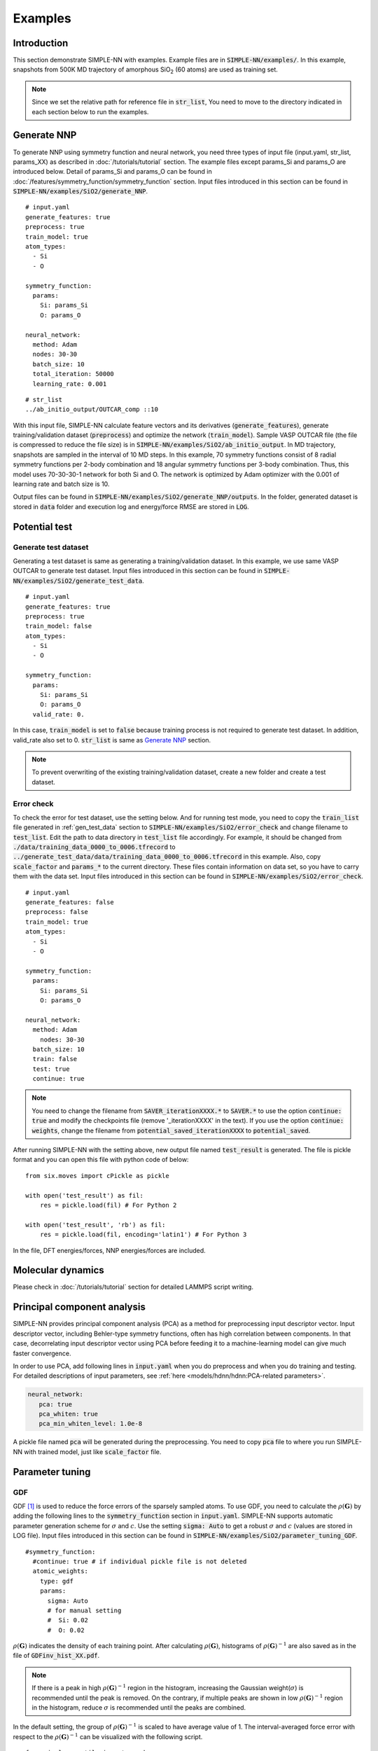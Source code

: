 ========
Examples
========

Introduction
============

This section demonstrate SIMPLE-NN with examples. 
Example files are in :code:`SIMPLE-NN/examples/`.
In this example, snapshots from 500K MD trajectory of 
amorphous SiO\ :sub:`2`\  (60 atoms) are used as training set.  

.. Note::

    Since we set the relative path for reference file in :code:`str_list`, 
    You need to move to the directory indicated in each section below to run the examples.

.. _Generate NNP:

Generate NNP
============

To generate NNP using symmetry function and neural network, 
you need three types of input file (input.yaml, str_list, params_XX) 
as described in :doc:`/tutorials/tutorial` section.
The example files except params_Si and params_O are introduced below.
Detail of params_Si and params_O can be found in :doc:`/features/symmetry_function/symmetry_function` section.
Input files introduced in this section can be found in 
:code:`SIMPLE-NN/examples/SiO2/generate_NNP`.

::

    # input.yaml
    generate_features: true
    preprocess: true
    train_model: true
    atom_types:
      - Si
      - O

    symmetry_function:
      params:
        Si: params_Si
        O: params_O
       
    neural_network:
      method: Adam
      nodes: 30-30
      batch_size: 10
      total_iteration: 50000
      learning_rate: 0.001

::

    # str_list
    ../ab_initio_output/OUTCAR_comp ::10

With this input file, SIMPLE-NN calculate feature vectors and its derivatives (:code:`generate_features`), 
generate training/validation dataset (:code:`preprocess`) and optimize the network (:code:`train_model`).
Sample VASP OUTCAR file (the file is compressed to reduce the file size) is in :code:`SIMPLE-NN/examples/SiO2/ab_initio_output`.
In MD trajectory, snapshots are sampled in the interval of 10 MD steps.
In this example, 70 symmetry functions consist of 8 radial symmetry functions per 2-body combination 
and 18 angular symmetry functions per 3-body combination.
Thus, this model uses 70-30-30-1 network for both Si and O. 
The network is optimized by Adam optimizer with the 0.001 of learning rate and batch size is 10. 

Output files can be found in :code:`SIMPLE-NN/examples/SiO2/generate_NNP/outputs`.
In the folder, generated dataset is stored in :code:`data` folder
and execution log and energy/force RMSE are stored in :code:`LOG`. 

Potential test
==============

.. _gen_test_data:

Generate test dataset
---------------------
Generating a test dataset is same as generating a training/validation dataset.
In this example, we use same VASP OUTCAR to generate test dataset.
Input files introduced in this section can be found in 
:code:`SIMPLE-NN/examples/SiO2/generate_test_data`.

::

    # input.yaml
    generate_features: true
    preprocess: true
    train_model: false
    atom_types:
      - Si
      - O

    symmetry_function:
      params:
        Si: params_Si
        O: params_O
      valid_rate: 0.

In this case, :code:`train_model` is set to :code:`false` 
because training process is not required to generate test dataset.
In addition, valid_rate also set to 0.
:code:`str_list` is same as `Generate NNP`_ section.

.. Note::

    To prevent overwriting of the existing training/validation dataset,
    create a new folder and create a test dataset.


.. _test_mode:

Error check
-----------

To check the error for test dataset, use the setting below.
And for running test mode, you need to copy the :code:`train_list` 
file generated in :ref:`gen_test_data` section
to :code:`SIMPLE-NN/examples/SiO2/error_check` and change filename to :code:`test_list`.
Edit the path to data directory in :code:`test_list` file accordingly.
For example, it should be changed from :code:`./data/training_data_0000_to_0006.tfrecord` to :code:`../generate_test_data/data/training_data_0000_to_0006.tfrecord` in this example.
Also, copy :code:`scale_factor` and :code:`params_*` to the current directory.
These files contain information on data set, so you have to carry them with the data set.
Input files introduced in this section can be found in 
:code:`SIMPLE-NN/examples/SiO2/error_check`.

::

    # input.yaml
    generate_features: false
    preprocess: false
    train_model: true
    atom_types:
      - Si
      - O

    symmetry_function:
      params:
        Si: params_Si
        O: params_O
       
    neural_network:
      method: Adam
        nodes: 30-30
      batch_size: 10
      train: false
      test: true
      continue: true

.. Note::
  You need to change the filename from :code:`SAVER_iterationXXXX.*` to :code:`SAVER.*` to use the option :code:`continue: true`
  and modify the checkpoints file (remove '_iterationXXXX' in the text). 
  If you use the option :code:`continue: weights`, 
  change the filename from :code:`potential_saved_iterationXXXX` to :code:`potential_saved`.

After running SIMPLE-NN with the setting above, 
new output file named :code:`test_result` is generated. 
The file is pickle format and you can open this file with python code of below::

    from six.moves import cPickle as pickle

    with open('test_result') as fil:
        res = pickle.load(fil) # For Python 2

    with open('test_result', 'rb') as fil:
        res = pickle.load(fil, encoding='latin1') # For Python 3

In the file, DFT energies/forces, NNP energies/forces are included.

Molecular dynamics
==================
Please check in :doc:`/tutorials/tutorial` section for detailed LAMMPS script writing.


Principal component analysis
============================

SIMPLE-NN provides principal component analysis (PCA) as a method for preprocessing input descriptor vector.
Input descriptor vector, including Behler-type symmetry functions, often has high correlation between components.
In that case, decorrelating input descriptor vector using PCA before feeding it to a machine-learning model can give much faster convergence.

In order to use PCA, add following lines in :code:`input.yaml` when you do preprocess and when you do training and testing.
For detailed descriptions of input parameters, see :ref:`here <models/hdnn/hdnn:PCA-related parameters>`.

.. code:: yaml

   neural_network:
      pca: true
      pca_whiten: true
      pca_min_whiten_level: 1.0e-8

A pickle file named :code:`pca` will be generated during the preprocessing. You need to copy :code:`pca` file to where you run SIMPLE-NN with trained model, just like :code:`scale_factor` file.


Parameter tuning
================

GDF
---
GDF [#f1]_ is used to reduce the force errors of the sparsely sampled atoms. 
To use GDF, you need to calculate the :math:`\rho(\mathbf{G})` 
by adding the following lines to the :code:`symmetry_function` section in :code:`input.yaml`.
SIMPLE-NN supports automatic parameter generation scheme for :math:`\sigma` and :math:`c`.
Use the setting :code:`sigma: Auto` to get a robust :math:`\sigma` and :math:`c` (values are stored in LOG file).
Input files introduced in this section can be found in 
:code:`SIMPLE-NN/examples/SiO2/parameter_tuning_GDF`.

::

    #symmetry_function:
      #continue: true # if individual pickle file is not deleted
      atomic_weights:
        type: gdf
        params:
          sigma: Auto
          # for manual setting
          #  Si: 0.02 
          #  O: 0.02


:math:`\rho(\mathbf{G})` indicates the density of each training point.
After calculating :math:`\rho(\mathbf{G})`, histograms of :math:`\rho(\mathbf{G})^{-1}` 
are also saved as in the file of :code:`GDFinv_hist_XX.pdf`.

.. Note::
  If there is a peak in high :math:`\rho(\mathbf{G})^{-1}` region in the histogram, 
  increasing the Gaussian weight(:math:`\sigma`) is recommended until the peak is removed.
  On the contrary, if multiple peaks are shown in low :math:`\rho(\mathbf{G})^{-1}` region in the histogram,
  reduce :math:`\sigma` is recommended until the peaks are combined. 

In the default setting, the group of :math:`\rho(\mathbf{G})^{-1}` is scaled to have average value of 1. 
The interval-averaged force error with respect to the :math:`\rho(\mathbf{G})^{-1}` 
can be visualized with the following script.


::

    from simple_nn.utils import graph as grp

    grp.plot_error_vs_gdfinv(['Si','O'], 'test_result')

where :code:`test_result` is generated after :ref:`test_mode` as the output file. 
The graph of interval-averaged force errors with respect to the 
:math:`\rho(\mathbf{G})^{-1}` is generated as :code:`ferror_vs_GDFinv_XX.pdf`

.. .. image:: /images/ref_forceerror

If default GDF is not sufficient to reduce the force error of sparsely sampled training points, 
One can use scale function to increase the effect of GDF. In scale function, 
:math:`b` controls the decaying rate for low :math:`\rho(\mathbf{G})^{-1}` and 
:math:`c` separates highly concentrated and sparsely sampled training points.
To use the scale function, add following lines to the :code:`symmetry_function` section in :code:`input.yaml`.

::

    #symmetry_function:
      weight_modifier:
        type: modified sigmoid
        params:
          Si:
            b: 0.02
            c: 3500.
          O:
            b: 0.02
            c: 10000.

For our experience, :math:`b=1.0` and automatically selected :math:`c` shows reasonable results. 
To check the effect of scale function, use the following script for visualizing the 
force error distribution according to :math:`\rho(\mathbf{G})^{-1}`. 
In the script below, :code:`test_result_noscale` is the test result file from the training without scale function and 
:code:`test_result_wscale` is the test result file from the training with scale function.

::

    from simple_nn.utils import graph as grp

    grp.plot_error_vs_gdfinv(['Si','O'], 'test_result_noscale', 'test_result_wscale')




.. [#f1] `W. Jeong, K. Lee, D. Yoo, D. Lee and S. Han, J. Phys. Chem. C 122 (2018) 22790`_

.. _W. Jeong, K. Lee, D. Yoo, D. Lee and S. Han, J. Phys. Chem. C 122 (2018) 22790: https://pubs.acs.org/doi/abs/10.1021/acs.jpcc.8b08063

Uncertainty estimation
======================

Replica ensemble [#f2]_ is used to estimate the atomic-resolution uncertainty. 
Please read above paper for details.
We recommend you to make independent directories for each step

.. Note::
  Before following steps, you have prepared :code:`*.pickle` in :code:`path/data/`.
  If not, please run with below options first.

::

    #input.yaml
    generate_feature: true
    preprocess: false
    train_model: false

    symmetry_function:
      remain_pickle: true (default: false)


Step 1. Extract the atomic energy
---------------------------------
Extract the atomic energy that will be used for reference of replicas.
Make :code:`test_list` as described in `Potential test`_ and prepare the :code:`potential_saved`

::

    #input.yaml
    generate_feature: false
    preprocess: false
    train_model: true

    neural_network:
      NNP_to_pickle: true
      test: false
      train: false
      continue: true (or weights)

Step 2. Write the data into tfrecord
------------------------------------
Convert :code:`*.pickles` into :code:`tfrecord` to feed input data during training

::

    #input.yaml
    generate_feature: false
    preprocess: true
    train_model: false

    symmetry_function:
      add_NNP_ref: true
      continue: true

Step 3. Train with atomic energy
--------------------------------
Train model with atomic energy only to speed up (:code:`use_force` and :code:`use_stress` are :code:`false`). Choose a suitable the number of nodes and standard deviation of initial weight. Repeat this step several times by changing the number of nodes.

::

    #input.yaml
    generate_feature: false
    preprocess: false
    train_model: true

    neural_network:
      NNP_to_pickle: false
      use_force: false
      use_stress: false
      nodes: (user's choice)
      test: false
      train: true
      continue: false
      E_loss: 3
      weight_initializer:
        params:
          stddev: (user's choice)

    symmetry_function:
      add_NNP_ref: true
      continue: true

Step 4. Molecular dynamics
--------------------------

.. Note::
  Before this step, you have to compile your LAMMPS with :code:`pair_nn_replica.cpp` and :code:`pair_nn_replica.h`.

LAMMPS can calculate the atomic uncertainty through standard deviation of atomic energies.
Because our NNP do not deal with charged system, atomic uncertainty can be written as atomic charge.
Prepare your data file as charge format and please modify your LAMMPS input as below example.

::

    atom_style  charge
    pair_style  nn/r (# of replica potentials)
    pair_coeff  * * (reference potential) (element1) (element2) ... &
                (replica potential_#1) &
                (replica_potential_#2) &
                ...
    compute     (ID) (group-ID) property/atom q

.. [#f2] `W. Jeong, D. Yoo, K. Lee, J. Jung and S. Han, J. Phys. Chem. Lett. 2020, 11, 6090-6096`_

.. _W. Jeong, D. Yoo, K. Lee, J. Jung and S. Han, J. Phys. Chem. Lett. 2020, 11, 6090-6096: https://pubs.acs.org/doi/10.1021/acs.jpclett.0c01614

